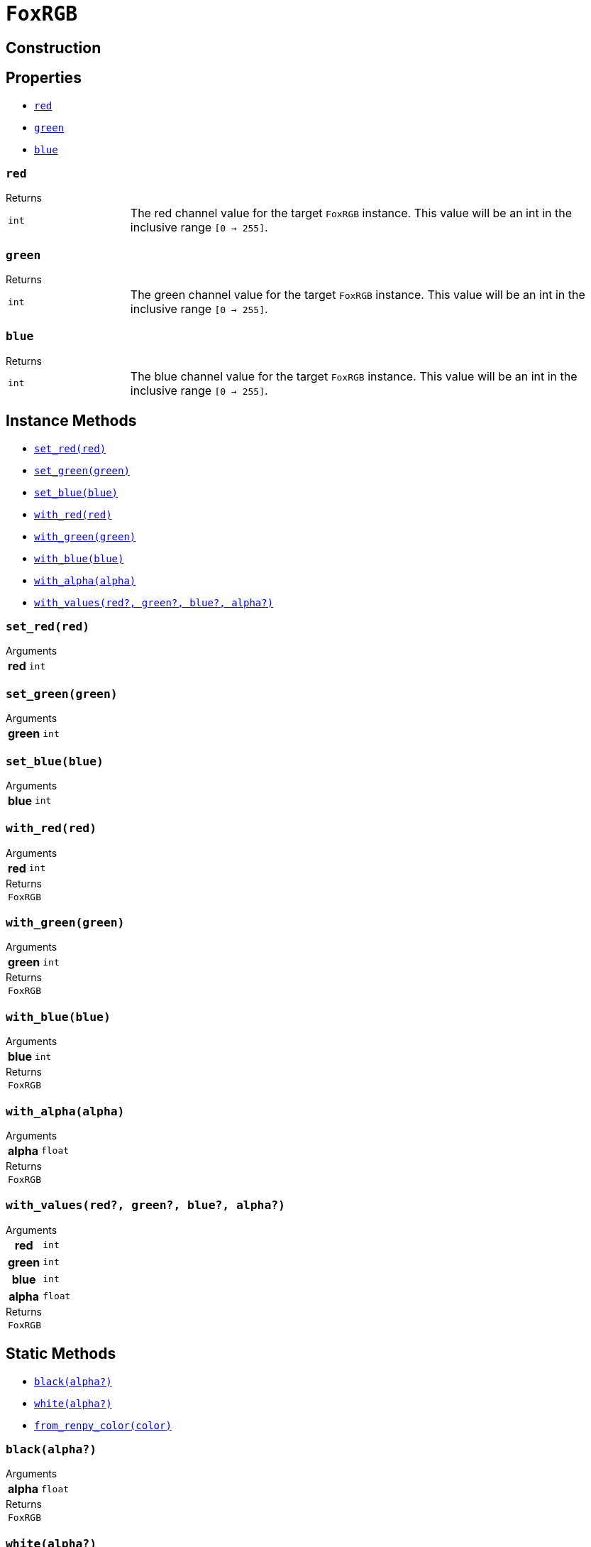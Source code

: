 = `FoxRGB`
:source-highlighter: highlight.js

== Construction

== Properties

* <<rgb-red>>
* <<rgb-green>>
* <<rgb-blue>>

[#rgb-red]
=== `red`

.Returns
--
[cols="2m,8a"]
|===
| int
| The red channel value for the target `FoxRGB` instance.  This value will be an
int in the inclusive range `[0 -> 255]`.
|===
--


[#rgb-green]
=== `green`

.Returns
--
[cols="2m,8a"]
|===
| int
| The green channel value for the target `FoxRGB` instance.  This value will be
an int in the inclusive range `[0 -> 255]`.
|===
--


[#rgb-blue]
=== `blue`

.Returns
--
[cols="2m,8a"]
|===
| int
| The blue channel value for the target `FoxRGB` instance.  This value will be
an int in the inclusive range `[0 -> 255]`.
|===
--


== Instance Methods

* <<rgb-set-red>>
* <<rgb-set-green>>
* <<rgb-set-blue>>
* <<rgb-with-red>>
* <<rgb-with-green>>
* <<rgb-with-blue>>
* <<rgb-with-alpha>>
* <<rgb-with-values>>

[#rgb-set-red]
=== `set_red(red)`

.Arguments
--
[cols="2h,2m,6a"]
|===
| red
| int
|
|===
--


[#rgb-set-green]
=== `set_green(green)`

.Arguments
--
[cols="2h,2m,6a"]
|===
| green
| int
|
|===
--


[#rgb-set-blue]
=== `set_blue(blue)`

.Arguments
--
[cols="2h,2m,6a"]
|===
| blue
| int
|
|===
--


[#rgb-with-red]
=== `with_red(red)`

.Arguments
--
[cols="2h,2m,6a"]
|===
| red
| int
|
|===
--

.Returns
--
[cols="2m,8a"]
|===
| FoxRGB
|
|===
--


[#rgb-with-green]
=== `with_green(green)`

.Arguments
--
[cols="2h,2m,6a"]
|===
| green
| int
|
|===
--

.Returns
--
[cols="2m,8a"]
|===
| FoxRGB
|
|===
--


[#rgb-with-blue]
=== `with_blue(blue)`

.Arguments
--
[cols="2h,2m,6a"]
|===
| blue
| int
|
|===
--

.Returns
--
[cols="2m,8a"]
|===
| FoxRGB
|
|===
--


[#rgb-with-alpha]
=== `with_alpha(alpha)`

.Arguments
--
[cols="2h,2m,6a"]
|===
| alpha
| float
|
|===
--

.Returns
--
[cols="2m,8a"]
|===
| FoxRGB
|
|===
--


[#rgb-with-values]
=== `with_values(red?, green?, blue?, alpha?)`

.Arguments
--
[cols="2h,2m,6a"]
|===
| red
| int
|

| green
| int
|

| blue
| int
|

| alpha
| float
|
|===
--

.Returns
--
[cols="2m,8a"]
|===
| FoxRGB
|
|===
--


== Static Methods

* <<rgb-black>>
* <<rgb-white>>
* <<rgb-from-renpy>>

[#rgb-black]
=== `black(alpha?)`

.Arguments
--
[cols="2h,2m,6a"]
|===
| alpha
| float
|
|===
--

.Returns
--
[cols="2m,8a"]
|===
| FoxRGB
|
|===
--


[#rgb-white]
=== `white(alpha?)`

.Arguments
--
[cols="2h,2m,6a"]
|===
| alpha
| float
|
|===
--

.Returns
--
[cols="2m,8a"]
|===
| FoxRGB
|
|===
--


[#rgb-from-renpy]
=== `from_renpy_color(color)`

.Arguments
--
[cols="2h,2m,6a"]
|===
| color
| Color
|
|===
--

.Returns
--
[cols="2m,8a"]
|===
| FoxRGB
|
|===
--
